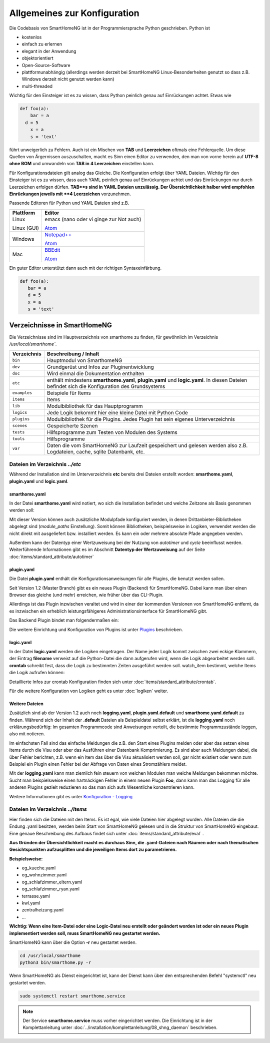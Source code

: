 
Allgemeines zur Konfiguration
=============================

Die Codebasis von SmartHomeNG ist in der Programmiersprache Python geschrieben. Python ist

* kostenlos
* einfach zu erlernen
* elegant in der Anwendung
* objektorientiert
* Open-Source-Software
* plattformunabhängig (allerdings werden derzeit bei SmartHomeNG Linux-Besonderheiten genutzt so dass z.B. Windows derzeit nicht genutzt werden kann)
* multi-threaded

Wichtig für den Einsteiger ist es zu wissen, dass Python peinlich genau auf Einrückungen achtet. Etwas wie

.. code-block:: text

   def foo(a):
       bar = a
     d = 5
       x = a
       s = 'text'

führt unweigerlich zu Fehlern. Auch ist ein Mischen von **TAB** und **Leerzeichen** oftmals eine Fehlerquelle.
Um diese Quellen von Ärgernissen auszuschalten, macht es Sinn einen Editor zu verwenden,
den man von vorne herein auf **UTF-8 ohne BOM** und umwandeln von **TAB in 4 Leerzeichen** einstellen kann.

Für Konfigurationsdateien gilt analog das Gleiche. Die Konfiguration erfolgt über YAML Dateien.
Wichtig für den Einsteiger ist es zu wissen, dass auch YAML peinlich genau auf Einrückungen achtet und das
Einrückungen nur durch Leerzeichen erfolgen dürfen. **TAB**s sind in YAML Dateien unzulässig. Der
Übersichtlichkeit halber wird empfohlen Einrückungen jeweils mit **4 Leerzeichen** vorzunehmen.


Passende Editoren für Python und YAML Dateien sind z.B.

+-------------+-----------------------------------------------------------------------+
| Plattform   | Editor                                                                |
+=============+=======================================================================+
| Linux       | emacs (nano oder vi ginge zur Not auch)                               |
|             |                                                                       |
| Linux (GUI) | `Atom <http://www.atom.io>`_                                          |
+-------------+-----------------------------------------------------------------------+
| Windows     | `Notepad++ <http://www.notepad-plus-plus.org>`_                       |
|             |                                                                       |
|             | `Atom <http://www.atom.io>`_                                          |
+-------------+-----------------------------------------------------------------------+
| Mac         | `BBEdit <https://www.barebones.com/products/bbedit/download.html>`_   |
|             |                                                                       |
|             | `Atom <http://www.atom.io>`_                                          |
+-------------+-----------------------------------------------------------------------+


Ein guter Editor unterstützt dann auch mit der richtigen Syntaxeinfärbung.

.. code-block:: Python

   def foo(a):
      bar = a
      d = 5
      x = a
      s = 'text'



----------------------------
Verzeichnisse in SmartHomeNG
----------------------------

Die Verzeichnisse sind im Hauptverzeichnis von smarthome zu finden, für gewöhnlich im Verzeichnis `/usr/local/smarthome``.

+--------------+-----------------------------------------------------------------------------------------------------------------------------+
| Verzeichnis  | Beschreibung / Inhalt                                                                                                       |
+==============+=============================================================================================================================+
| ``bin``      | Hauptmodul von SmarthomeNG                                                                                                  |
+--------------+-----------------------------------------------------------------------------------------------------------------------------+
| ``dev``      | Grundgerüst und Infos zur Pluginentwicklung                                                                                 |
+--------------+-----------------------------------------------------------------------------------------------------------------------------+
| ``doc``      | Wird einmal die Dokumentation enthalten                                                                                     |
+--------------+-----------------------------------------------------------------------------------------------------------------------------+
| ``etc``      | enthält mindestens **smarthome.yaml**, **plugin.yaml** und **logic.yaml**.                                                  |
|              | In diesen Dateien befindet sich die Konfiguration des Grundsystems                                                          |
+--------------+-----------------------------------------------------------------------------------------------------------------------------+
| ``examples`` | Beispiele für Items                                                                                                         |
+--------------+-----------------------------------------------------------------------------------------------------------------------------+
| ``items``    | Items                                                                                                                       |
+--------------+-----------------------------------------------------------------------------------------------------------------------------+
| ``lib``      | Modulbibliothek für das Hauptprogramm                                                                                       |
+--------------+-----------------------------------------------------------------------------------------------------------------------------+
| ``logics``   | Jede Logik bekommt hier eine kleine Datei mit Python Code                                                                   |
+--------------+-----------------------------------------------------------------------------------------------------------------------------+
| ``plugins``  | Modulbibliothek für die Plugins. Jedes Plugin hat sein eigenes Unterverzeichnis                                             |
+--------------+-----------------------------------------------------------------------------------------------------------------------------+
| ``scenes``   | Gespeicherte Szenen                                                                                                         |
+--------------+-----------------------------------------------------------------------------------------------------------------------------+
| ``tests``    | Hilfsprogramme zum Testen von Modulen des Systems                                                                           |
+--------------+-----------------------------------------------------------------------------------------------------------------------------+
| ``tools``    | Hilfsprogramme                                                                                                              |
+--------------+-----------------------------------------------------------------------------------------------------------------------------+
| ``var``      | Daten die vom SmartHomeNG zur Laufzeit gespeichert und gelesen werden  also z.B. Logdateien, cache, sqlite Datenbank, etc.  |
+--------------+-----------------------------------------------------------------------------------------------------------------------------+


Dateien im Verzeichnis *../etc*
-------------------------------

Während der Installation sind im Unterverzeichnis **etc** bereits drei Dateien erstellt worden:
**smarthome.yaml**, **plugin.yaml** und **logic.yaml**.


smarthome.yaml
^^^^^^^^^^^^^^

In der Datei **smarthome.yaml** wird notiert, wo sich die Installation befindet und welche
Zeitzone als Basis genommen werden soll:

.. code-block:: yaml
   :caption: ../etc/smarthome.yaml

   # smarthome.yaml
   lat: '50.123'
   lon: '14.67'
   elev: 36
   tz: Europe/Berlin

   # ab Version 1.3
   # module_paths = /usr/local/python/lib    # list of path-entries is possible

   # ab Version 1.3: control type casting when assiging values to items
   # assign_compatibility = latest            # latest or compat_1.2 (compat_1.2 is default for shNG v1.3)


Mit dieser Version können auch zusätzliche Modulpfade konfiguriert werden, in denen Drittanbieter-Bibliotheken
abgelegt sind (`module_paths` Einstellung). Somit können Bibliotheken, beispielsweise in Logiken, verwendet
werden die nicht direkt mit ausgeliefert bzw. installiert werden. Es kann ein oder mehrere absolute Pfade
angegeben werden.

Außerdem kann der Datentyp einer Wertzuweisung bei der Nutzung von `autotimer` und `cycle` beeinflusst
werden. Weiterführende Informationen gibt es im Abschnitt **Datentyp der Wertzuweisung** auf der
Seite :doc:`items/standard_attribute/autotimer`



plugin.yaml
^^^^^^^^^^^

Die Datei **plugin.yaml** enthält die Konfigurationsanweisungen für alle Plugins, die benutzt werden sollen.

.. code-block:: yaml
   :caption: ../etc/plugin.yaml

   # plugin.yaml
   knx:
      plugin_name: knx
      host: 127.0.0.1
      port: 6720
   #   send_time: 600 # update date/time every 600 seconds, default none
   #   time_ga: 1/1/1 # default none
   #   date_ga: 1/1/2 # default none
   visu:
       plugin_name: visu_websocket
   cli:
       plugin_name: cli
       ip: 0.0.0.0
       update: True
   sql:
       plugin_name: sqlite_visu2_8


Seit Version 1.2 (Master Branch) gibt es ein neues Plugin (Backend) für SmartHomeNG. Dabei kann
man über einen Browser das gleiche (und mehr) erreichen, wie früher über das CLI-Plugin.

Allerdings ist das Plugin inzwischen veraltet und wird in einer der kommenden Versionen von SmartHomeNG entfernt, da
es inzwischen ein erheblich leistungsfähigeres Administrationsinterface für SmartHomeNG gibt.

Das Backend Plugin bindet man folgendermaßen ein:

.. code-block:: yaml
   :caption: Auszug aus ../etc/plugin.yaml

   BackendServer:
       plugin_name: backend
       updates_allowed: True
       user: admin
       password: xxxx
       language: de
       threads: 8
       #ip: 0.0.0.0
       #port: 8383


Die weitere Einrichtung und Konfiguration von Plugins ist unter `Plugins <plugins.html>`_ beschrieben.


..
   Using an older version of a plugin
   ----------------------------------

   If you are not using the newest version of the SmartHomeNG core, if may be necessary to use an
   older version of a plugin. Some plugins come with embedded older versions. To load an older
   version of the plugin, you have to specify the parameter `plugin_version` in the configuration
   section of the plugin.

   To find out, if a plugin comes with an older version (or versions), take a look at the plugin's
   directory. if you find a subdirectory with the name starting with ``_pv_`` the plugin comes with
   an older (previous) version. The rest of the folder name specifies the version number. If you
   find a subfolder ``_pv_1_3_0``, it contains the v1.3.0 of the plugin. To load that version, just
   add ``plugin_version: 1.3.0`` to the plugin configuration.



logic.yaml
^^^^^^^^^^

In der Datei **logic.yaml** werden die Logiken eingetragen. Der Name jeder Logik kommt
zwischen zwei eckige Klammern, der Eintrag **filename** verweist auf die Python-Datei die dann aufgerufen
wird, wenn die Logik abgearbeitet werden soll. **crontab** schreibt fest, dass die Logik zu bestimmten
Zeiten ausgeführt werden soll. watch_item bestimmt, welche Items die Logik aufrufen können:

.. code-block:: yaml
   :caption: ../etc/logic.yaml

   # logic.yaml
   InitSmarthomeNG:
       filename: InitSmartHomeNG.py
       crontab: init

   Beispiellogik:
       # Umgebungsvariablen des Systems werden aktualisiert, z.B. Diskusage
       filename: Beispiel.py
       watch_item:
       - '*:Logikaufruf'
       - item1.*
       - parent.item2
       # run on start of SmartHomeNG and every 5 minutes afterwards
       crontab:
       - init
       - 0,5,10,15,20,25,30,35,40,45,50,55 * * *


Detaillierte Infos zur crontab Konfiguration finden sich unter :doc:`items/standard_attribute/crontab`.

Für die weitere Konfiguration von Logiken geht es unter :doc:`logiken` weiter.


Weitere Dateien
^^^^^^^^^^^^^^^

Zusätzlich sind ab der Version 1.2 auch noch **logging.yaml**, **plugin.yaml.default** und
**smarthome.yaml.default** zu finden. Während sich der Inhalt der **.default** Dateien als
Beispieldatei selbst erklärt, ist die **logging.yaml** noch erklärungsbedürftig:
Im gesamten Programmcode sind Anweisungen verteilt, die bestimmte Programmzustände loggen,
also mit notieren.

Im einfachsten Fall sind das einfache Meldungen die z.B. den Start eines
Plugins melden oder aber das setzen eines Items durch die Visu oder aber das Ausführen einer
Datenbank Komprimierung. Es sind aber auch Meldungen dabei, die über Fehler berichten, z.B. wenn
ein Item das über die Visu aktualisiert werden soll, gar nicht existiert oder wenn zum Beispiel
ein Plugin einen Fehler bei der Abfrage von Daten eines Stromzählers meldet.

Mit der **logging.yaml** kann man ziemlich fein steuern von welchen Modulen man welche Meldungen
bekommen möchte. Sucht man beispielsweise einen hartnäckigen Fehler in einem neuen Plugin **Foo**,
dann kann man das Logging für alle anderen Plugins gezielt reduzieren so das man sich aufs Wesentliche
konzentrieren kann.

Weitere Informationen gibt es unter `Konfiguration - Logging <logging.html>`_


Dateien im Verzeichnis *../items*
---------------------------------

Hier finden sich die Dateien mit den Items. Es ist egal, wie viele Dateien hier abgelegt wurden.
Alle Dateien die die Endung .yaml besitzen, werden beim Start von SmartHomeNG gelesen und in die
Struktur von SmartHomeNG eingebaut.
Eine genaue Beschreibung des Aufbaus findet sich unter :doc:`items/standard_attribute/eval` .

**Aus Gründen der Übersichtlichkeit macht es durchaus Sinn, die .yaml-Dateien nach Räumen oder
nach thematischen Gesichtspunkten aufzusplitten und die jeweiligen Items dort zu parametrieren.**

**Beispielsweise:**

* eg_kueche.yaml
* eg_wohnzimmer.yaml
* og_schlafzimmer_eltern.yaml
* og_schlafzimmer_ryan.yaml
* terrasse.yaml
* kwl.yaml
* zentralheizung.yaml
* ...

**Wichtig: Wenn eine Item-Datei oder eine Logic-Datei neu erstellt oder geändert worden ist
oder ein neues Plugin implementiert werden soll, muss SmartHomeNG neu gestartet werden.**

SmartHomeNG kann über die Option **-r** neu gestartet werden.

.. code-block:: bash

   cd /usr/local/smarthome
   python3 bin/smarthome.py -r


Wenn SmartHomeNG als Dienst eingerichtet ist, kann der Dienst kann über den entsprechenden Befehl "systemctl"
neu gestartet werden.

.. code-block:: bash

   sudo systemctl restart smarthome.service

.. note::

   Der Service **smarthome.service** muss vorher eingerichtet werden. Die Einrichtung ist in der
   Komplettanleitung unter :doc:`../installation/komplettanleitung/08_shng_daemon` beschrieben.

